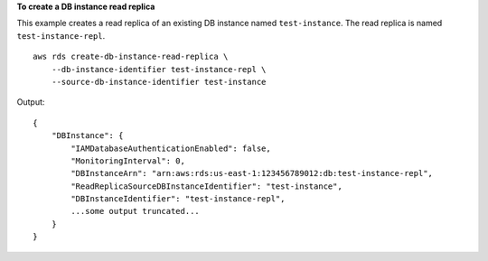 **To create a DB instance read replica**

This example creates a read replica of an existing DB instance named ``test-instance``.  The read replica is named ``test-instance-repl``. ::

    aws rds create-db-instance-read-replica \
        --db-instance-identifier test-instance-repl \
        --source-db-instance-identifier test-instance 

Output::

    {
        "DBInstance": {
            "IAMDatabaseAuthenticationEnabled": false,
            "MonitoringInterval": 0,
            "DBInstanceArn": "arn:aws:rds:us-east-1:123456789012:db:test-instance-repl",
            "ReadReplicaSourceDBInstanceIdentifier": "test-instance",
            "DBInstanceIdentifier": "test-instance-repl",
            ...some output truncated...
        }
    }
